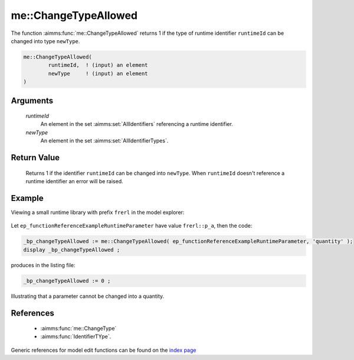 .. aimms:function:: me::ChangeTypeAllowed(runtimeId, newType)

.. _me::ChangeTypeAllowed:

me::ChangeTypeAllowed
=====================

The function :aimms:func:`me::ChangeTypeAllowed` returns 1 if the type of runtime
identifier ``runtimeId`` can be changed into type ``newType``.

.. code-block:: aimms

    me::ChangeTypeAllowed(
            runtimeId,  ! (input) an element
            newType     ! (input) an element
    )

Arguments
---------

    *runtimeId*
        An element in the set :aimms:set:`AllIdentifiers` referencing a runtime identifier.

    *newType*
        An element in the set :aimms:set:`AllIdentifierTypes`.

Return Value
------------

    Returns 1 if the identifier ``runtimeId`` can be changed into
    ``newType``. When ``runtimeId`` doesn't reference a runtime identifier
    an error will be raised.


Example
-------

Viewing a small runtime library with prefix ``frerl`` in the model explorer:

.. figure:: images/runtimelib-setup.png
    :align: center

Let ``ep_functionReferenceExampleRuntimeParameter`` have value ``frerl::p_a``, 
then the code:

.. code-block:: aimms

    _bp_changeTypeAllowed := me::ChangeTypeAllowed( ep_functionReferenceExampleRuntimeParameter, 'quantity' );
    display _bp_changeTypeAllowed ;

produces in the listing file:

.. code-block:: aimms

    _bp_changeTypeAllowed := 0 ;

Illustrating that a parameter cannot be changed into a quantity.

References
-----------

    *   :aimms:func:`me::ChangeType` 

    *   :aimms:func:`IdentifierTYpe`.

Generic references for model edit functions can be found on the `index page <https://documentation.aimms.com/functionreference/model-handling/model-edit-functions/index.html>`_